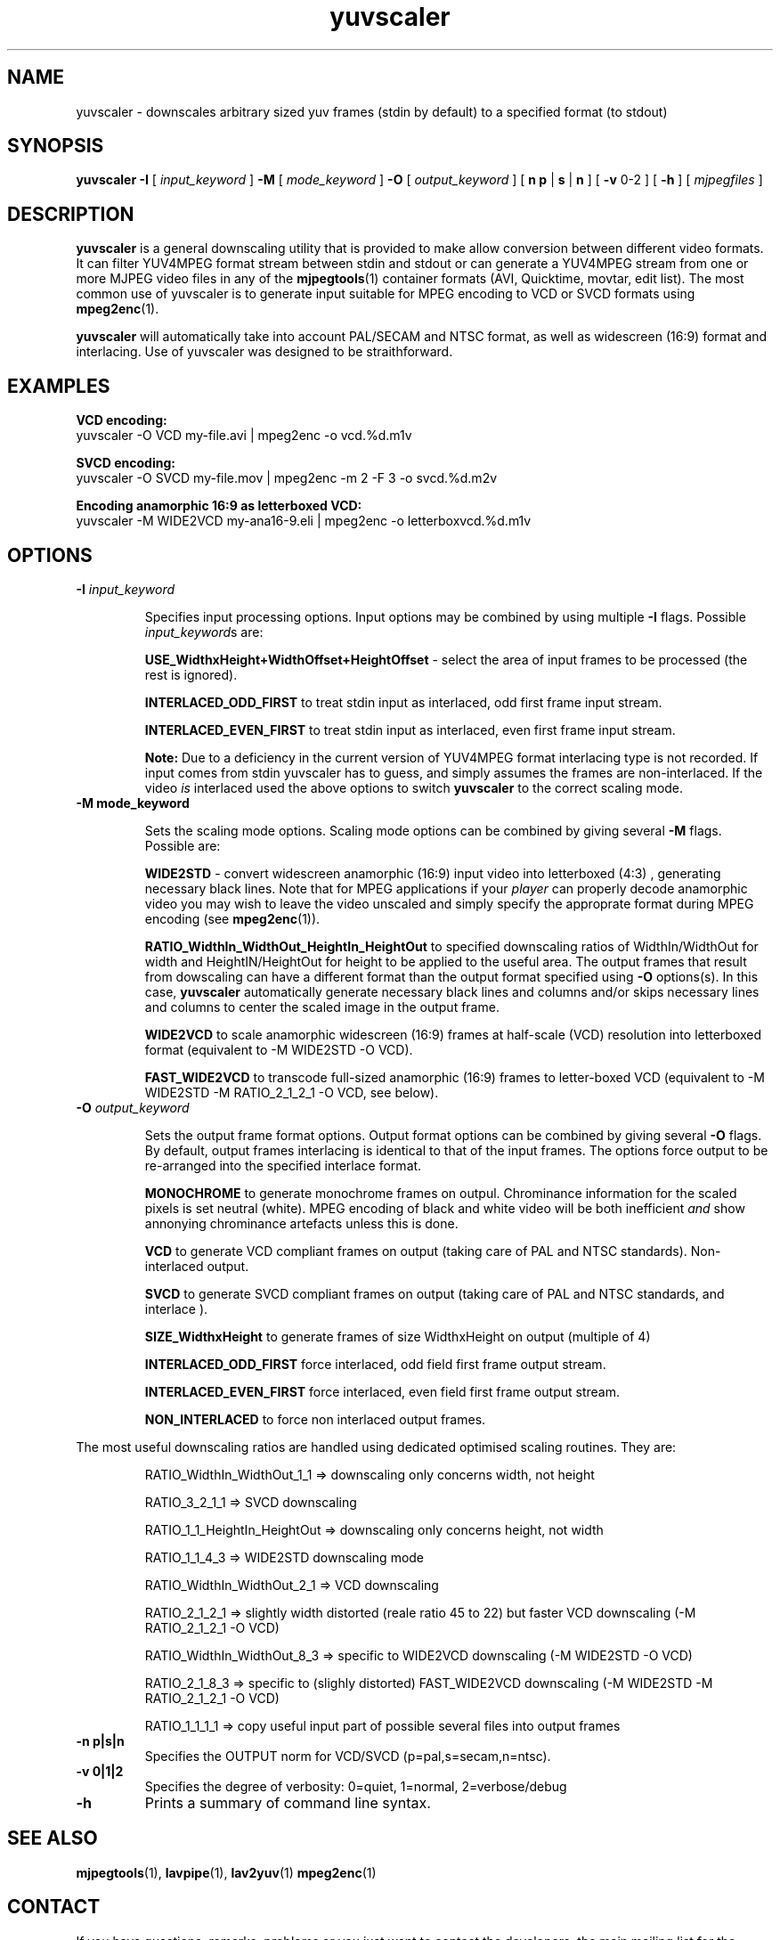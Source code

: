 .TH "yuvscaler" "1" "V 2.2" "Xavier Biquard" "description"
.SH NAME
yuvscaler \- downscales arbitrary sized yuv frames (stdin by default) to a
specified format (to stdout)
.SH SYNOPSIS
.B yuvscaler -I 
[
.I input_keyword
]
.B -M 
[
.I mode_keyword
]
.B -O
[
.I output_keyword
]
[
.B n
.B p
|
.B s
|
.B n
] 
[
.B -v 
0-2
]
[
.B -h
]
[
.I mjpegfiles
]
.SH DESCRIPTION
\fByuvscaler\fP is a general downscaling utility that is provided to
make allow conversion between different video formats. It can filter
YUV4MPEG format stream between stdin and stdout or can generate a
YUV4MPEG stream from one or more MJPEG video files in any of the
\fBmjpegtools\fP(1) container formats (AVI, Quicktime, movtar, edit
list).  The most common use of yuvscaler is to generate input suitable
for MPEG encoding to VCD or SVCD formats using \fBmpeg2enc\fP(1).

\fByuvscaler\fP will automatically take into account PAL/SECAM and
NTSC format, as well as widescreen (16:9) format and interlacing. Use
of yuvscaler was designed to be straithforward.

.SH EXAMPLES

\fBVCD encoding:
.br
\fPyuvscaler -O VCD my-file.avi | mpeg2enc -o vcd.%d.m1v

\fBSVCD encoding:
.br
\fPyuvscaler -O SVCD my-file.mov | mpeg2enc -m 2 -F 3 -o svcd.%d.m2v

\fBEncoding anamorphic 16:9 as letterboxed VCD:
.br
\fPyuvscaler -M WIDE2VCD my-ana16-9.eli | mpeg2enc -o letterboxvcd.%d.m1v

.SH OPTIONS

.TP 
.B -I \fIinput_keyword\fP
.IP
Specifies input processing options.  Input options may be combined by using
multiple \fB-I\fP flags. Possible \fIinput_keyword\fPs are:

.IP
\fBUSE_WidthxHeight+WidthOffset+HeightOffset\fP - select the area of
input frames to be processed (the rest is ignored).
.IP
\fBINTERLACED_ODD_FIRST\fP  to treat stdin input as interlaced, odd  first frame input stream.
.IP
\fBINTERLACED_EVEN_FIRST\fP to treat stdin input as interlaced, even first frame input stream.
.IP	  

\fBNote:\fP Due to a deficiency in the current version of YUV4MPEG
format interlacing type is not recorded.  If input comes from stdin
yuvscaler has to guess, and simply assumes the frames are
non-interlaced.  If the video \fIis\fP interlaced used the above
options to switch \fByuvscaler\fP to the correct scaling mode.

.TP 
.B -M \fBmode_keyword\fP
.IP
Sets the scaling mode options.  Scaling mode options can be combined by giving several
\fB-M\fP flags.
Possible  are:

.IP
\fBWIDE2STD\fP - convert widescreen anamorphic (16:9) input video
into letterboxed (4:3) , generating necessary black lines.  Note that
for MPEG applications if your \fIplayer\fP can properly decode
anamorphic video you may wish to leave the video unscaled and simply
specify the approprate format during MPEG encoding (see \fBmpeg2enc\fP(1)).
.IP
\fBRATIO_WidthIn_WidthOut_HeightIn_HeightOut\fP to specified
downscaling ratios of WidthIn/WidthOut for width and
HeightIN/HeightOut for height to be applied to the useful area. The
output frames that result from dowscaling can have a different format
than the output format specified using \fB-O\fP options(s).  In this
case, \fByuvscaler\fP automatically generate necessary black lines and
columns and/or skips necessary lines and columns to center the scaled
image in the output frame.
.IP
\fBWIDE2VCD\fP to scale anamorphic widescreen (16:9) frames at half-scale (VCD) resolution into letterboxed format (equivalent to -M WIDE2STD -O VCD).  
.IP
\fBFAST_WIDE2VCD\fP to transcode full-sized anamorphic (16:9) frames to letter-boxed VCD (equivalent to -M WIDE2STD -M RATIO_2_1_2_1 -O VCD, see below).

.TP 
.B -O \fIoutput_keyword\fP

.IP
Sets the output frame format options.  Output format
options can be combined by giving several \fB-O\fP flags.
By default,  output frames interlacing is identical to that of the
input frames.  The options force output to be re-arranged into
the specified interlace format.  

.IP
\fBMONOCHROME\fP to generate monochrome frames on outpul.  Chrominance
information for the scaled pixels is set neutral (white).  MPEG
encoding of black and white video will be both inefficient \fIand\fP
show annonying chrominance artefacts unless this is done.
.IP
\fBVCD\fP to generate VCD compliant frames on output (taking care of
PAL and NTSC standards). Non-interlaced output.
.IP
\fBSVCD\fP to generate SVCD compliant frames on output (taking care of
PAL and NTSC standards, and interlace ).
.IP
\fBSIZE_WidthxHeight\fP to generate frames of size WidthxHeight on
output (multiple of 4)
.IP
\fBINTERLACED_ODD_FIRST\fP force interlaced, odd field first frame
output stream.

\fBINTERLACED_EVEN_FIRST\fP force interlaced, even field first frame
output stream.

\fBNON_INTERLACED\fP to force non interlaced output frames.
.IP

.PP
The most useful downscaling ratios are handled using dedicated optimised
scaling routines. They are:
.IP
RATIO_WidthIn_WidthOut_1_1 => downscaling only concerns width, not height
.IP
RATIO_3_2_1_1 => SVCD downscaling
.IP
RATIO_1_1_HeightIn_HeightOut => downscaling only concerns height, not width
.IP
RATIO_1_1_4_3 => WIDE2STD downscaling mode
.IP
RATIO_WidthIn_WidthOut_2_1 => VCD downscaling
.IP
RATIO_2_1_2_1 => slightly width distorted (reale ratio 45 to 22) but faster VCD downscaling (-M RATIO_2_1_2_1 -O VCD)
.IP
RATIO_WidthIn_WidthOut_8_3 => specific to WIDE2VCD downscaling (-M WIDE2STD -O VCD)
.IP
RATIO_2_1_8_3 => specific to (slighly distorted) FAST_WIDE2VCD downscaling (-M WIDE2STD -M RATIO_2_1_2_1 -O VCD)
.IP
RATIO_1_1_1_1 => copy useful input part of possible several files into output frames
.TP 
.B -n p|s|n 
Specifies the OUTPUT norm for VCD/SVCD (p=pal,s=secam,n=ntsc).
.TP
.B -v 0|1|2
Specifies the degree of verbosity: 0=quiet, 1=normal, 2=verbose/debug
.TP
.B -h
Prints a summary of command line syntax.

.SH SEE ALSO
.BR mjpegtools (1),
.BR lavpipe (1),
.BR lav2yuv (1)
.BR mpeg2enc (1)

.SH CONTACT
If you have questions, remarks, problems or you just want to contact
the developers, the main mailing list for the MJPEG\-tools is:
  \fImjpeg\-users@lists.sourceforge.net\fP

For more info, see our website at \fIhttp://mjpeg.sourceforge.net/
